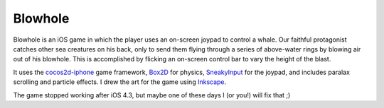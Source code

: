 Blowhole
=========

Blowhole is an iOS game in which the player uses an on-screen joypad to control a whale. Our faithful protagonist catches other sea creatures on his back, only to send them flying through a series of above-water rings by blowing air out of his blowhole. This is accomplished by flicking an on-screen control bar to vary the height of the blast. 

It uses the cocos2d-iphone_ game framework, Box2D_ for physics, SneakyInput_ for the joypad, and includes paralax scrolling and particle effects. I drew the art for the game using Inkscape_.

The game stopped working after iOS 4.3, but maybe one of these days I (or you!) will fix that ;)

.. _cocos2d-iphone: http://www.cocos2d-iphone.org
.. _Box2D: http://box2d.org
.. _SneakyInput: https://github.com/sneakyness/SneakyInput
.. _Inkscape: http://inkscape.org

